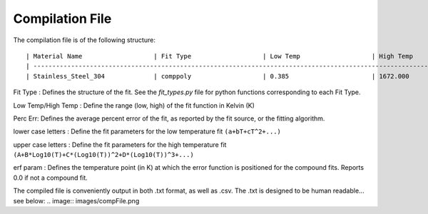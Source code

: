 Compilation File
==============

The compilation file is of the following structure::

    | Material Name                   | Fit Type                   | Low Temp                   | High Temp                   | Perc Err                   | erf param                   | a                   | b                   | c                   | d                   | e                   | f                   | g                   | h                   | i                   | A                   | B                   | C                   | D                   |
    | -------------------------------------------------------------------------------------------------------------------------------------------------------------------------------------------------------------------------------------------------------------------------------------------------------------------------------------------------------------------------------------------------------------------------------------------------------------------------------- |
    | Stainless_Steel_304             | comppoly                   | 0.385                      | 1672.000                    | 3.953                      | 1.19786e+02                 | 6.96502e-02         | 3.01386e-03         | -5.04296e-05        | 2.23367e-07         | 0.00e+00            | 0.00e+00            | 0.00e+00            | 0.00e+00            | 0.00e+00            | 1.49213e-01         | 6.23536e-01         | -1.71132e-01        | 3.42081e-02         | 

Fit Type : Defines the structure of the fit. See the *fit_types.py* file for python functions corresponding to each Fit Type.

Low Temp/High Temp : Define the range (low, high) of the fit function in Kelvin (K)

Perc Err: Defines the average percent error of the fit, as reported by the fit source, or the fitting algorithm.

lower case letters : Define the fit parameters for the low temperature fit ``(a+bT+cT^2+...)``

upper case letters : Define the fit parameters for the high temperature fit ``(A+B*Log10(T)+C*(Log10(T))^2+D*(Log10(T))^3+...)``

erf param : Defines the temperature point (in K) at which the error function is positioned for the compound fits. Reports 0.0 if not a compound fit.


The compiled file is conveniently output in both .txt format, as well as .csv. The .txt is designed to be human readable... see below:
.. image:: images/compFile.png